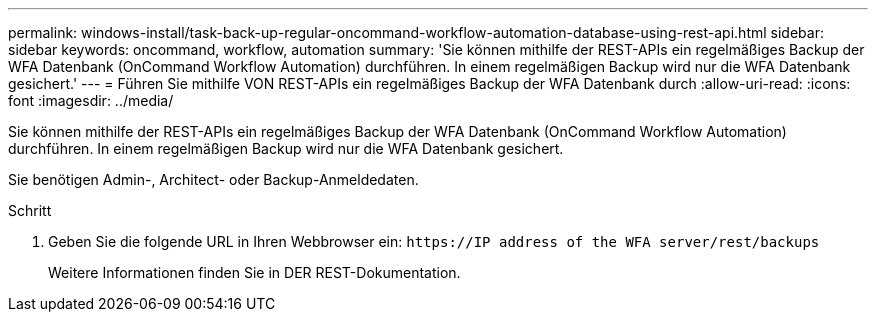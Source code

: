 ---
permalink: windows-install/task-back-up-regular-oncommand-workflow-automation-database-using-rest-api.html 
sidebar: sidebar 
keywords: oncommand, workflow, automation 
summary: 'Sie können mithilfe der REST-APIs ein regelmäßiges Backup der WFA Datenbank (OnCommand Workflow Automation) durchführen. In einem regelmäßigen Backup wird nur die WFA Datenbank gesichert.' 
---
= Führen Sie mithilfe VON REST-APIs ein regelmäßiges Backup der WFA Datenbank durch
:allow-uri-read: 
:icons: font
:imagesdir: ../media/


[role="lead"]
Sie können mithilfe der REST-APIs ein regelmäßiges Backup der WFA Datenbank (OnCommand Workflow Automation) durchführen. In einem regelmäßigen Backup wird nur die WFA Datenbank gesichert.

Sie benötigen Admin-, Architect- oder Backup-Anmeldedaten.

.Schritt
. Geben Sie die folgende URL in Ihren Webbrowser ein: `+https://IP address of the WFA server/rest/backups+`
+
Weitere Informationen finden Sie in DER REST-Dokumentation.


